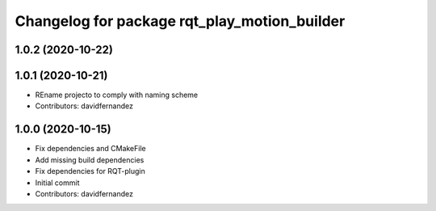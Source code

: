 ^^^^^^^^^^^^^^^^^^^^^^^^^^^^^^^^^^^^^^^^^^^^^
Changelog for package rqt_play_motion_builder
^^^^^^^^^^^^^^^^^^^^^^^^^^^^^^^^^^^^^^^^^^^^^

1.0.2 (2020-10-22)
------------------

1.0.1 (2020-10-21)
------------------
* REname projecto to comply with naming scheme
* Contributors: davidfernandez

1.0.0 (2020-10-15)
------------------
* Fix dependencies and CMakeFile
* Add missing build dependencies
* Fix dependencies for RQT-plugin
* Initial commit
* Contributors: davidfernandez
